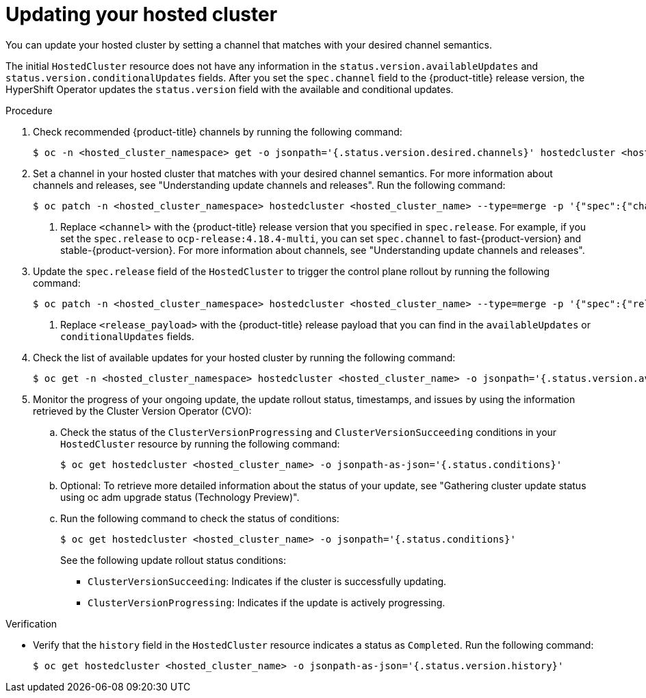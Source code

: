 // Module included in the following assemblies:
//
// * hosted_control_planes/hcp-updating.adoc

:_mod-docs-content-type: PROCEDURE
[id="hcp-get-ocp-channel_{context}"]
= Updating your hosted cluster

You can update your hosted cluster by setting a channel that matches with your desired channel semantics.

The initial `HostedCluster` resource does not have any information in the `status.version.availableUpdates` and `status.version.conditionalUpdates` fields. After you set the `spec.channel` field to the {product-title} release version, the HyperShift Operator updates the `status.version` field with the available and conditional updates.

.Procedure

. Check recommended {product-title} channels by running the following command:
+
[source,terminal]
----
$ oc -n <hosted_cluster_namespace> get -o jsonpath='{.status.version.desired.channels}' hostedcluster <hosted_cluster_name>
----

. Set a channel in your hosted cluster that matches with your desired channel semantics. For more information about channels and releases, see "Understanding update channels and releases". Run the following command:
+
[source,terminal]
----
$ oc patch -n <hosted_cluster_namespace> hostedcluster <hosted_cluster_name> --type=merge -p '{"spec":{"channel":"<channel>"}}' <1>
----
<1> Replace `<channel>` with the {product-title} release version that you specified in `spec.release`. For example, if you set the `spec.release` to `ocp-release:4.18.4-multi`, you can set `spec.channel` to fast-{product-version} and stable-{product-version}. For more information about channels, see "Understanding update channels and releases".

. Update the `spec.release` field of the `HostedCluster` to trigger the control plane rollout by running the following command:
+
[source,terminal]
----
$ oc patch -n <hosted_cluster_namespace> hostedcluster <hosted_cluster_name> --type=merge -p '{"spec":{"release":{"image":"<release_payload>"}}}' <1>
----
<1> Replace `<release_payload>` with the {product-title} release payload that you can find in the `availableUpdates` or `conditionalUpdates` fields.

. Check the list of available updates for your hosted cluster by running the following command:
+
[source,terminal]
----
$ oc get -n <hosted_cluster_namespace> hostedcluster <hosted_cluster_name> -o jsonpath='{.status.version.availableUpdates}'
----

. Monitor the progress of your ongoing update, the update rollout status, timestamps, and issues by using the information retrieved by the Cluster Version Operator (CVO):

.. Check the status of the `ClusterVersionProgressing` and `ClusterVersionSucceeding` conditions in your `HostedCluster` resource by running the following command:
+
[source,terminal]
----
$ oc get hostedcluster <hosted_cluster_name> -o jsonpath-as-json='{.status.conditions}'
----

.. Optional: To retrieve more detailed information about the status of your update, see "Gathering cluster update status using oc adm upgrade status (Technology Preview)".

.. Run the following command to check the status of conditions:
+
[source,terminal]
----
$ oc get hostedcluster <hosted_cluster_name> -o jsonpath='{.status.conditions}'
----
+
See the following update rollout status conditions:

* `ClusterVersionSucceeding`: Indicates if the cluster is successfully updating.
* `ClusterVersionProgressing`: Indicates if the update is actively progressing.

.Verification

* Verify that the `history` field in the `HostedCluster` resource indicates a status as `Completed`. Run the following command:
+
[source,terminal]
----
$ oc get hostedcluster <hosted_cluster_name> -o jsonpath-as-json='{.status.version.history}'
----
